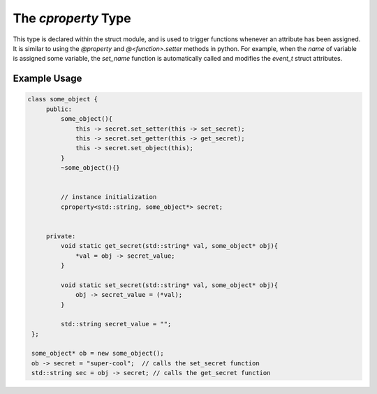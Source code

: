 The `cproperty` Type
--------------------

This type is declared within the struct module, and is used to trigger functions whenever an attribute has been assigned.
It is similar to using the `@property` and `@<function>.setter` methods in python.
For example, when the `name` of variable is assigned some variable, the `set_name` function is automatically called and modifies the `event_t` struct attributes.

.. cpp:class:: cproperty

   .. cpp:function:: cproperty()

   .. cpp:function:: void set_setter(std::function<void(T*, G*)> c) 

      Specifies the setter function.

   .. cpp:function:: void set_getter(std::function<void(T*, G*)> c)

      Specifies the getter function.

   .. cpp:function:: void set_object(G* obj)

      Sets the object that the property should interact with.

   .. cpp:function:: cproperty& operator=(const T& val)

   .. cpp:function:: bool operator==(const T& val)

   .. cpp:function:: bool operator!=(const T& val)

   .. cpp:function:: operator T()

   .. cpp:function:: void clear()

   .. cpp:function:: T* operator&()

Example Usage
^^^^^^^^^^^^^

.. code:: C++

   class some_object {
        public:
            some_object(){
                this -> secret.set_setter(this -> set_secret); 
                this -> secret.set_getter(this -> get_secret); 
                this -> secret.set_object(this);
            }
            ~some_object(){}


            // instance initialization
            cproperty<std::string, some_object*> secret; 


        private:
            void static get_secret(std::string* val, some_object* obj){
                *val = obj -> secret_value; 
            }

            void static set_secret(std::string* val, some_object* obj){
                obj -> secret_value = (*val); 
            }

            std::string secret_value = ""; 
    }; 

    some_object* ob = new some_object(); 
    ob -> secret = "super-cool";  // calls the set_secret function
    std::string sec = obj -> secret; // calls the get_secret function
